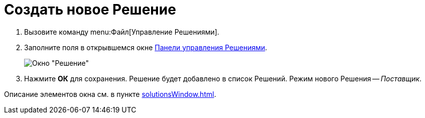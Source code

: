 = Создать новое Решение

. Вызовите команду menu:Файл[Управление Решениями].
. Заполните поля в открывшемся окне xref:solutionsControlPanel.adoc[Панели управления Решениями].
+
image::windows_newsolution.png[Окно "Решение"]
+
. Нажмите *ОК* для сохранения. Решение будет добавлено в список Решений. Режим нового Решения -- _Поставщик_.

Описание элементов окна см. в пункте xref:solutionsWindow.adoc[].
